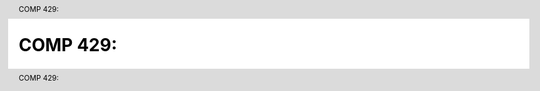 .. header:: COMP 429:
.. footer:: COMP 429:

.. index::
    COMP 429


#################################
COMP 429:
#################################

